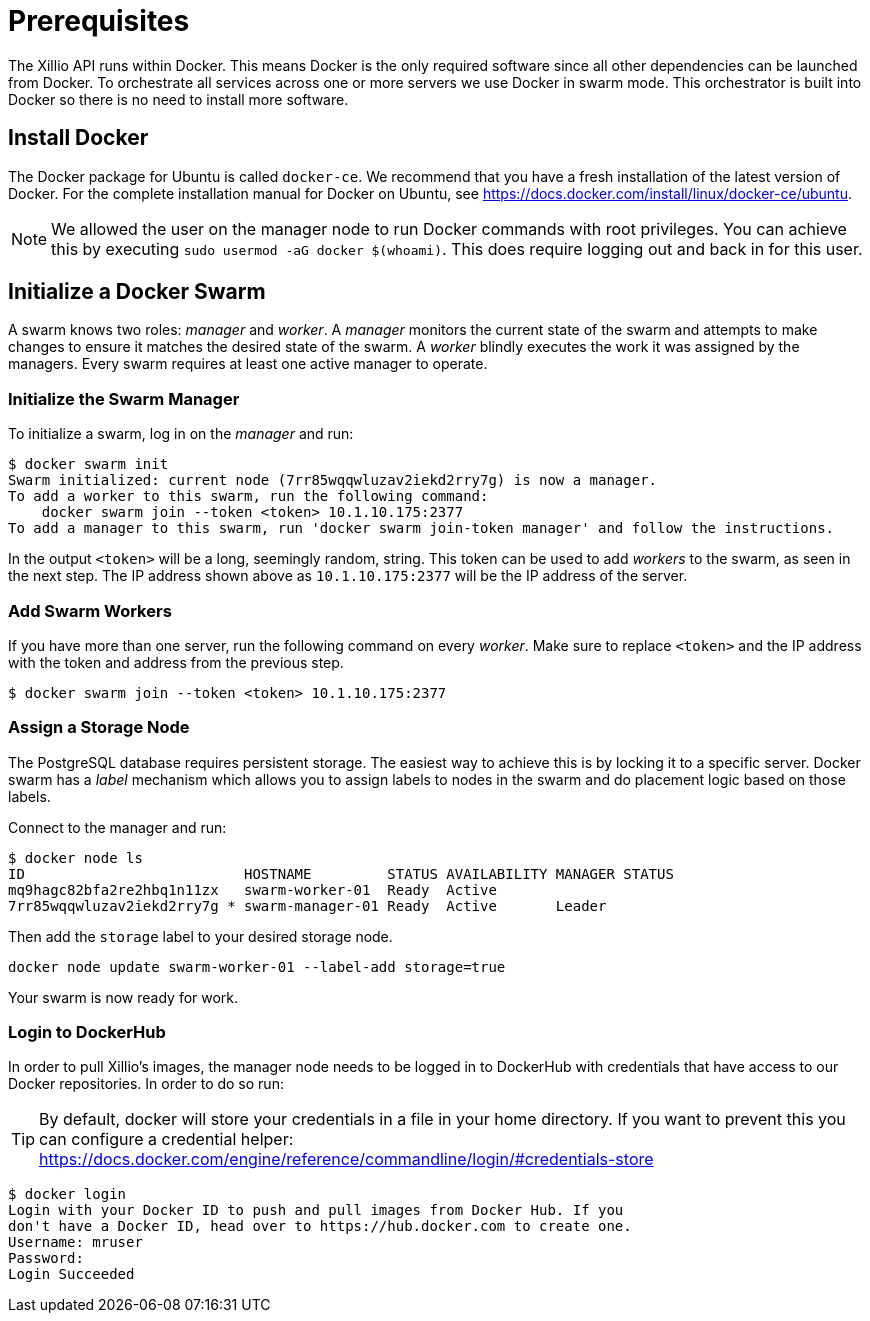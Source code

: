 [#prerequisites]
= Prerequisites

The Xillio API runs within Docker.
This means Docker is the only required software since all other dependencies can be launched from Docker.
To orchestrate all services across one or more servers we use Docker in swarm mode.
This orchestrator is built into Docker so there is no need to install more software.

== Install Docker

The Docker package for Ubuntu is called `docker-ce`.
We recommend that you have a fresh installation of the latest version of Docker.
For the complete installation manual for Docker on Ubuntu, see https://docs.docker.com/install/linux/docker-ce/ubuntu.

NOTE: We allowed the user on the manager node to run Docker commands with root privileges.
You can achieve this by executing `sudo usermod -aG docker $(whoami)`. This does require logging out and back
in for this user.

== Initialize a Docker Swarm

A swarm knows two roles: _manager_ and _worker_.
A _manager_ monitors the current state of the swarm and attempts to make changes to ensure it matches the desired state of the swarm.
A _worker_ blindly executes the work it was assigned by the managers.
Every swarm requires at least one active manager to operate.

=== Initialize the Swarm Manager

To initialize a swarm, log in on the _manager_ and run:

[source,bash]
----
$ docker swarm init
Swarm initialized: current node (7rr85wqqwluzav2iekd2rry7g) is now a manager.
To add a worker to this swarm, run the following command:
    docker swarm join --token <token> 10.1.10.175:2377
To add a manager to this swarm, run 'docker swarm join-token manager' and follow the instructions.
----

In the output `<token>` will be a long, seemingly random, string.
This token can be used to add _workers_ to the swarm, as seen in the next step.
The IP address shown above as `10.1.10.175:2377` will be the IP address of the server.

=== Add Swarm Workers

If you have more than one server, run the following command on every _worker_.
Make sure to replace `<token>` and the IP address with the token and address from the previous step.

[source,bash]
----
$ docker swarm join --token <token> 10.1.10.175:2377
----

[[assign-storage-label]]
=== Assign a Storage Node

The PostgreSQL database requires persistent storage.
The easiest way to achieve this is by locking it to a specific server.
Docker swarm has a _label_ mechanism which allows you to assign labels to nodes in the swarm and do placement logic based on those labels.

Connect to the manager and run:

[source,bash]
----
$ docker node ls
ID                          HOSTNAME         STATUS AVAILABILITY MANAGER STATUS
mq9hagc82bfa2re2hbq1n11zx   swarm-worker-01  Ready  Active
7rr85wqqwluzav2iekd2rry7g * swarm-manager-01 Ready  Active       Leader
----

Then add the `storage` label to your desired storage node.

[source,bash]
----
docker node update swarm-worker-01 --label-add storage=true
----

Your swarm is now ready for work.

=== Login to DockerHub

In order to pull Xillio's images, the manager node needs to be logged in to DockerHub with credentials that
have access to our Docker repositories. In order to do so run:

TIP: By default, docker will store your credentials in a file in your home directory. If you want to prevent this you can
configure a credential helper: https://docs.docker.com/engine/reference/commandline/login/#credentials-store

[source, bash]
----
$ docker login
Login with your Docker ID to push and pull images from Docker Hub. If you
don't have a Docker ID, head over to https://hub.docker.com to create one.
Username: mruser
Password:
Login Succeeded
----
